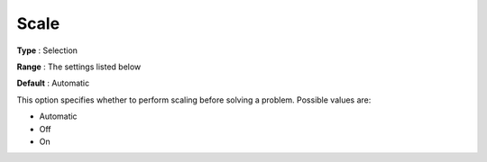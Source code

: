 .. _COPT_General_-_Scale:


Scale
=====



**Type** :	Selection	

**Range** :	The settings listed below	

**Default** :	Automatic	



This option specifies whether to perform scaling before solving a problem. Possible values are:



*	Automatic
*	Off
*	On



